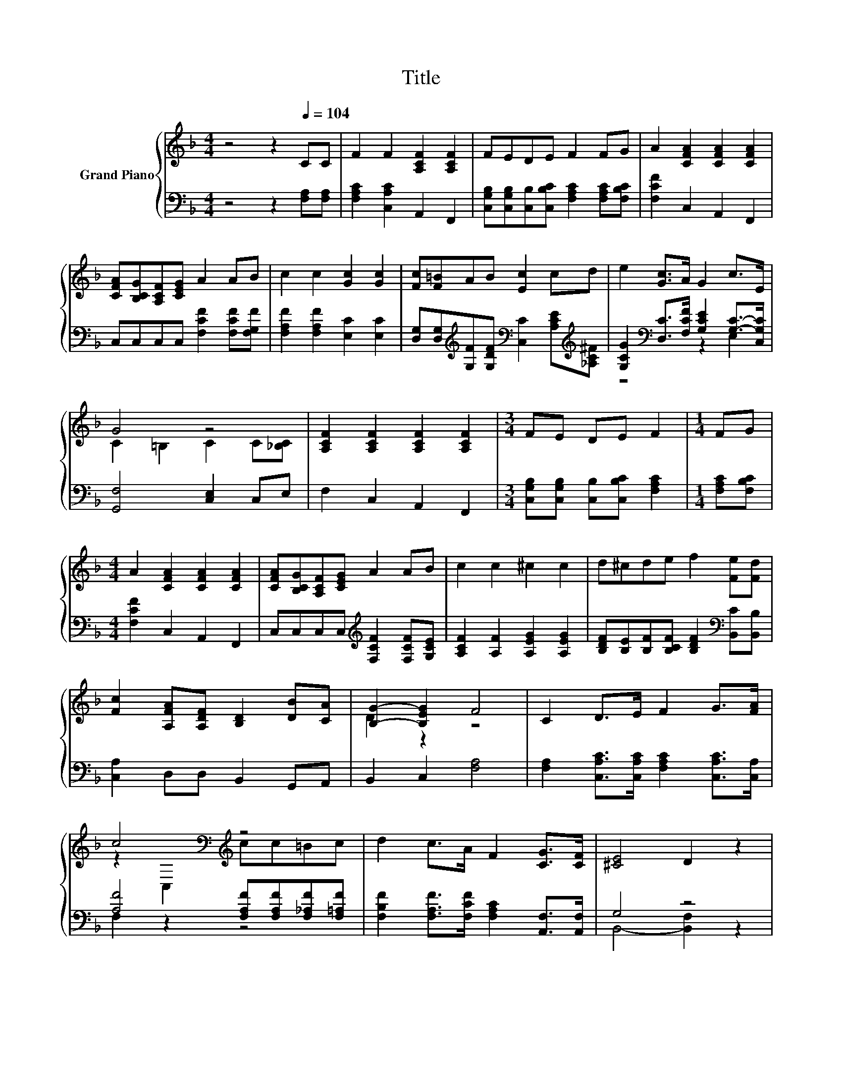 X:1
T:Title
%%score { ( 1 4 ) | ( 2 3 ) }
L:1/8
M:4/4
K:F
V:1 treble nm="Grand Piano"
V:4 treble 
V:2 bass 
V:3 bass 
V:1
 z4 z2[Q:1/4=104] CC | F2 F2 [A,CF]2 [A,CF]2 | FEDE F2 FG | A2 [CFA]2 [CFA]2 [CFA]2 | %4
 [CFA][B,CG][A,CF][CEG] A2 AB | c2 c2 [Gc]2 [Gc]2 | [Fc][F=B]AB [Ec]2 cd | e2 [Gc]>A G2 c>E | %8
 G4 z4 | [A,CF]2 [A,CF]2 [A,CF]2 [A,CF]2 |[M:3/4] FE DE F2 |[M:1/4] FG | %12
[M:4/4] A2 [CFA]2 [CFA]2 [CFA]2 | [CFA][B,CG][A,CF][CEG] A2 AB | c2 c2 ^c2 c2 | d^cde f2 [Fe][Fd] | %16
 [Fc]2 [A,FA][A,DF] [B,D]2 [DB][CA] | [B,G]2- [B,EG]2 F4 | C2 D>E F2 G>[FA] | %19
 c4[K:bass][K:treble] z4 | d2 c>A F2 [CG]>[CF] | [^CE]4 D2 z2 | %22
 [B,D]2 [B,DE]>[B,DF] [B,DG]2 [B,DA]>[B,GB] | [B,Gd]4 dd^cd | [Ge]2 [Fd]>[Ec] [DEB]2 C->[CG] | %25
 [_Ad]4 c2 z2 | C2 D>E F2 G>[FA] | c4[K:bass][K:treble] z4 | %28
 [Af]2 [CFc]>[CEB] [CFA]2 [B,FB]>[CFA] | [DG]4 [B,D]2 z2 | %30
 [G,B,D]2 [G,B,^C]>[G,B,D] [_A,DF]2 [A,DE]>[A,DF] | [Fc]4[K:bass][K:treble] z4 | %32
 [A,CF]2 [CA]>[K:bass][F,CF] [F,D]2[K:treble] [DB]>[CDA] |[M:7/8] [B,G]2- [B,EG]2 F3 |] %34
V:2
 z4 z2 [F,A,][F,A,] | [F,A,C]2 [C,A,C]2 A,,2 F,,2 | %2
 [C,G,B,][C,G,B,][C,B,][C,B,C] [F,A,C]2 [F,A,C][F,B,C] | [F,CF]2 C,2 A,,2 F,,2 | %4
 C,C,C,C, [F,CF]2 [F,CF][F,G,F] | [F,A,F]2 [F,A,F]2 [E,C]2 [E,C]2 | %6
 [D,G,][D,G,][K:treble][G,F][G,DF][K:bass] [C,C]2 [A,CE][K:treble][_A,C^F] | %7
 [G,CG]2[K:bass] [D,C]>[F,CF] [G,CE]2 [G,C]->[C,G,C] | [G,,F,]4 [C,E,]2 C,E, | F,2 C,2 A,,2 F,,2 | %10
[M:3/4] [C,G,B,][C,G,B,] [C,B,][C,B,C] [F,A,C]2 |[M:1/4] [F,A,C][F,B,C] | %12
[M:4/4] [F,CF]2 C,2 A,,2 F,,2 | C,C,C,C,[K:treble] [F,CF]2 [F,CF][G,CE] | %14
 [A,CF]2 [A,F]2 [A,EG]2 [A,EG]2 | [B,DF][B,E][B,F][B,CF] [B,DF]2[K:bass] [B,,C][B,,B,] | %16
 [C,A,]2 D,D, B,,2 G,,A,, | B,,2 C,2 [F,A,]4 | [F,A,]2 [C,A,C]>[C,A,C] [F,A,C]2 [C,A,C]>[C,A,] | %19
 [A,F]4 [F,A,F][F,A,F][F,_A,F][F,=A,F] | [F,B,F]2 [F,A,F]>[F,CF] [F,A,C]2 [A,,F,]>[A,,F,] | %21
 G,4 z4 | G,,2 D,>D, G,,2 D,>D, | G,,2 D,2[K:treble] [G,B,G][G,B,G][G,B,G][G,B,G] | %24
 [C,B,]2 [C,B,]>[C,B,] C,2 C,>E, | F,4- [F,CA]2 z2 | %26
 [F,A,]2 [C,A,C]>[C,A,C] [F,A,C]2 [C,A,C]>[C,A,] | [A,F]4 z4 | [F,C]2 A,>G, F,2 D,>C, | %29
 B,,4 G,,2 z2 | B,,2 B,,>B,, =B,,2 B,,>B,, | A,4 z4 | F,2 F,>A,, B,,2 G,,>A,, | %33
[M:7/8] B,,2 C,2 [F,A,]3 |] %34
V:3
 x8 | x8 | x8 | x8 | x8 | x8 | x2[K:treble] x2[K:bass] x3[K:treble] x | z4[K:bass] z2 E,2 | x8 | %9
 x8 |[M:3/4] x6 |[M:1/4] x2 |[M:4/4] x8 | x4[K:treble] x4 | x8 | x6[K:bass] x2 | x8 | x8 | x8 | %19
 F,2 z2 z4 | x8 | B,,4- [B,,F,]2 z2 | x8 | x4[K:treble] x4 | x8 | =B,4 z4 | x8 | %27
 F,2 z2 [F,A,F][F,A,F][F,_A,F][F,=A,F] | x8 | x8 | x8 | C,2 z2 [F,,A,F]C,=B,,C, | x8 |[M:7/8] x7 |] %34
V:4
 x8 | x8 | x8 | x8 | x8 | x8 | x8 | x8 | C2 =B,2 C2 C[_B,C] | x8 |[M:3/4] x6 |[M:1/4] x2 | %12
[M:4/4] x8 | x8 | x8 | x8 | x8 | D2 z2 z4 | x8 | z2[K:bass] C,2[K:treble] cc=Bc | x8 | x8 | x8 | %23
 x8 | z4 z2 [EA]2 | x8 | x8 | z2[K:bass] C,2[K:treble] cc=Bc | x8 | x8 | x8 | %31
 z2[K:bass] A,,2[K:treble] cC=B,C | x7/2[K:bass] x5/2[K:treble] x2 |[M:7/8] D2 z z z z2 |] %34

